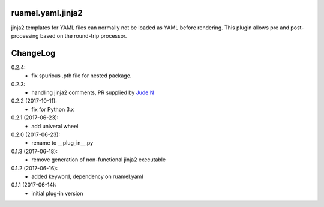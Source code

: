 
ruamel.yaml.jinja2
==================

jinja2 templates for YAML files can normally not be loaded as YAML before 
rendering. This plugin allows pre and post-processing based on the
round-trip processor.

ChangeLog
=========

.. should insert NEXT: at the beginning of line for next key

0.2.4:
  - fix spurious .pth file for nested package.

0.2.3:
  - handling jinja2 comments, PR supplied by 
    `Jude N <https://bitbucket.org/%7Bf205c5b0-ee70-49f2-93d9-3c4ab10b935a%7D/>`__

0.2.2 (2017-10-11):
  - fix for Python 3.x

0.2.1 (2017-06-23):
  - add univeral wheel

0.2.0 (2017-06-23):
  - rename to __plug_in__.py

0.1.3 (2017-06-18):
  - remove generation of non-functional jinja2 executable

0.1.2 (2017-06-16):
  - added keyword, dependency on ruamel.yaml

0.1.1 (2017-06-14):
  - initial plug-in version

